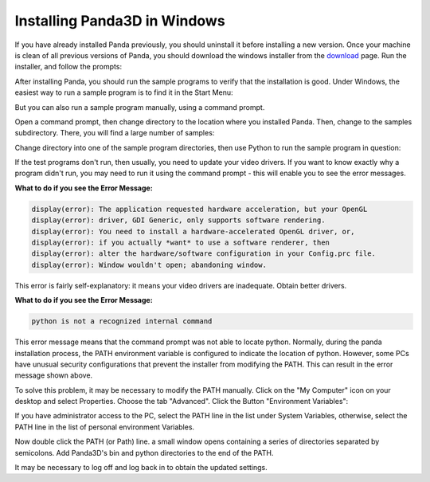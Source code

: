 .. _installation-windows:

Installing Panda3D in Windows
=============================

If you have already installed Panda previously, you should uninstall it before
installing a new version. Once your machine is clean of all previous versions
of Panda, you should download the windows installer from the
`download <https://www.panda3d.org/download.php>`__ page. Run the installer,
and follow the prompts:

|Install-1.jpg|

After installing Panda, you should run the sample programs to verify that the
installation is good. Under Windows, the easiest way to run a sample program
is to find it in the Start Menu:

|Install-2.jpg|

But you can also run a sample program manually, using a command prompt.

Open a command prompt, then change directory to the location where you
installed Panda. Then, change to the samples subdirectory. There, you will
find a large number of samples:

|Install-3.jpg|

Change directory into one of the sample program directories, then use Python
to run the sample program in question:

|Install-4.jpg|

If the test programs don't run, then usually, you need to update your video
drivers. If you want to know exactly why a program didn't run, you may need to
run it using the command prompt - this will enable you to see the error
messages.

**What to do if you see the Error Message:**

.. code-block:: text

    display(error): The application requested hardware acceleration, but your OpenGL
    display(error): driver, GDI Generic, only supports software rendering.
    display(error): You need to install a hardware-accelerated OpenGL driver, or,
    display(error): if you actually *want* to use a software renderer, then
    display(error): alter the hardware/software configuration in your Config.prc file.
    display(error): Window wouldn't open; abandoning window.

This error is fairly self-explanatory: it means your video drivers are
inadequate. Obtain better drivers.

**What to do if you see the Error Message:**

.. code-block:: text

    python is not a recognized internal command

This error message means that the command prompt was not able to locate
python. Normally, during the panda installation process, the PATH environment
variable is configured to indicate the location of python. However, some PCs
have unusual security configurations that prevent the installer from modifying
the PATH. This can result in the error message shown above.

To solve this problem, it may be necessary to modify the PATH manually. Click
on the "My Computer" icon on your desktop and select Properties. Choose the
tab "Advanced". Click the Button "Environment Variables":

|Environvariables.png|

If you have administrator access to the PC, select the PATH line in the list
under System Variables, otherwise, select the PATH line in the list of
personal environment Variables.

|Environvariables2.png|

Now double click the PATH (or Path) line. a small window opens containing a
series of directories separated by semicolons. Add Panda3D's bin and python
directories to the end of the PATH.

|Environvariables3.png|

It may be necessary to log off and log back in to obtain the updated settings.

.. |Install-1.jpg| image:: install-1.jpg
.. |Install-2.jpg| image:: install-2.jpg
.. |Install-3.jpg| image:: install-3.jpg
.. |Install-4.jpg| image:: install-4.jpg
.. |Environvariables.png| image:: environvariables.png
.. |Environvariables2.png| image:: environvariables2.png
.. |Environvariables3.png| image:: environvariables3.png

